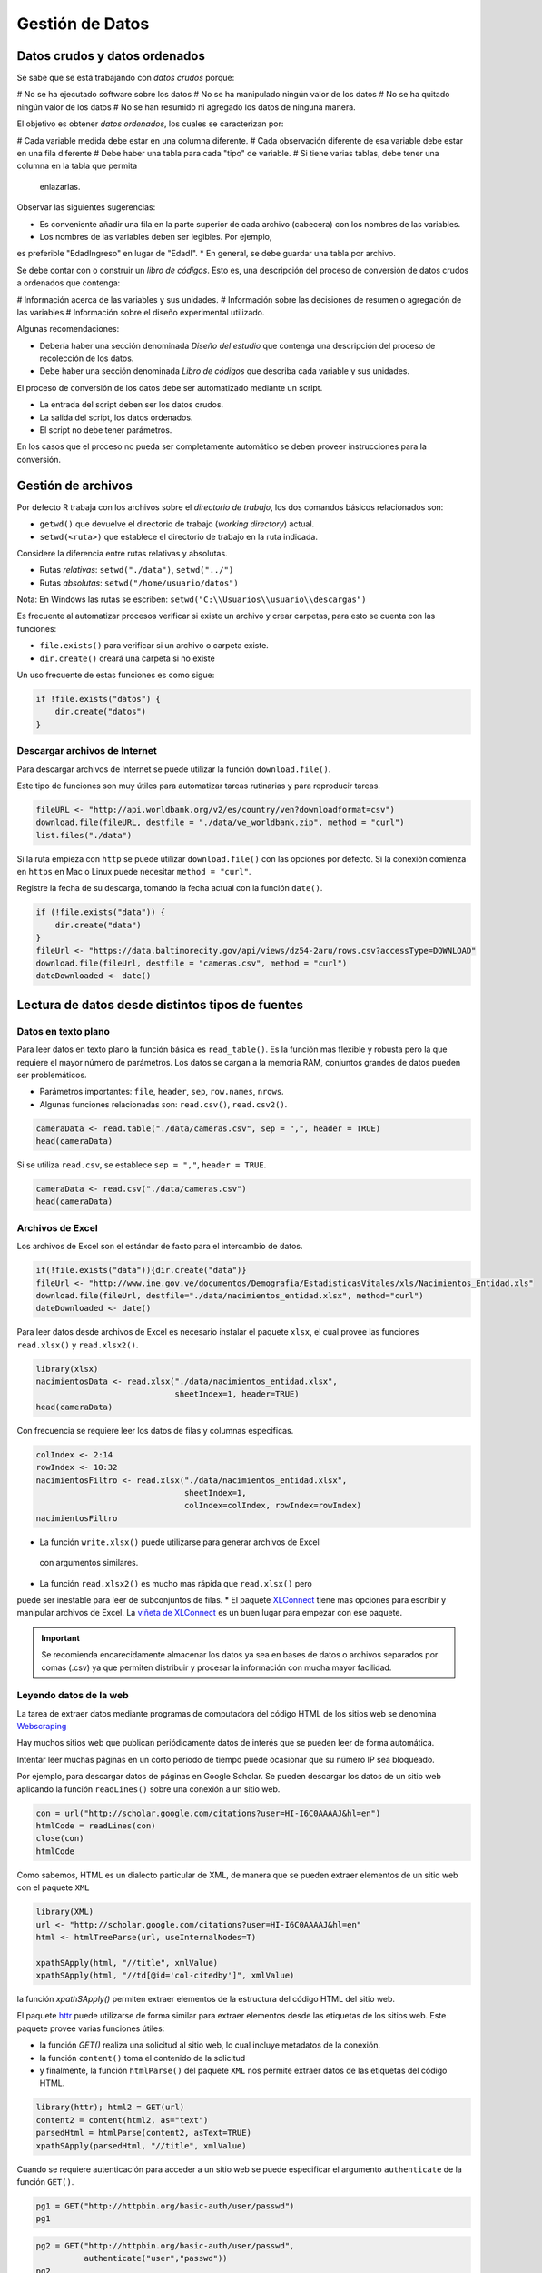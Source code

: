 ****************
Gestión de Datos
****************

Datos crudos y datos ordenados
==============================

Se sabe que se está trabajando con *datos crudos* porque:

# No se ha ejecutado software sobre los datos
# No se ha manipulado ningún valor de los datos
# No se ha quitado ningún valor de los datos
# No se han resumido ni agregado los datos de ninguna manera.

El objetivo es obtener *datos ordenados*, los cuales se caracterizan por:

# Cada variable medida debe estar en una columna diferente.
# Cada observación diferente de esa variable debe estar en una fila diferente
# Debe haber una tabla para cada "tipo" de variable.
# Si tiene varias tablas, debe tener una columna en la tabla que permita
  enlazarlas.

Observar las siguientes sugerencias:

* Es conveniente añadir una fila en la parte superior de cada archivo
  (cabecera) con los nombres de las variables.
* Los nombres de las variables deben ser legibles. Por ejemplo,
es preferible "EdadIngreso" en lugar de "EdadI".
* En general, se debe guardar una tabla por archivo.

Se debe contar con o construir un *libro de códigos*. Esto es, una descripción
del proceso de conversión de datos crudos a ordenados que contenga:

# Información acerca de las variables y sus unidades.
# Información sobre las decisiones de resumen o agregación de las variables
# Información sobre el diseño experimental utilizado.

Algunas recomendaciones:

* Debería haber una sección denominada *Diseño del estudio* que contenga una
  descripción del proceso de recolección de los datos.
* Debe haber una sección denominada *Libro de códigos* que describa cada
  variable y sus unidades.

El proceso de conversión de los datos debe ser automatizado mediante un script.

* La entrada del script deben ser los datos crudos.
* La salida del script, los datos ordenados.
* El script no debe tener parámetros.

En los casos que el proceso no pueda ser completamente automático se deben
proveer instrucciones para la conversión.

Gestión de archivos
===================

Por defecto R trabaja con los archivos sobre el *directorio de trabajo*,
los dos comandos básicos relacionados son:

* ``getwd()`` que devuelve el directorio de trabajo (*working directory*)
  actual.
* ``setwd(<ruta>)`` que establece el directorio de trabajo en la ruta indicada.

Considere la diferencia entre rutas relativas y absolutas.

* Rutas *relativas*: ``setwd("./data")``, ``setwd("../")``
* Rutas *absolutas*: ``setwd("/home/usuario/datos")``

Nota: En Windows las rutas se escriben:
``setwd("C:\\Usuarios\\usuario\\descargas")``

Es frecuente al automatizar procesos verificar si existe un archivo y crear
carpetas, para esto se cuenta con las funciones:

* ``file.exists()`` para verificar si un archivo o carpeta existe.
* ``dir.create()`` creará una carpeta si no existe

Un uso frecuente de estas funciones es como sigue:

.. code-block:: r

    if !file.exists("datos") {
        dir.create("datos")
    }

Descargar archivos de Internet
------------------------------

Para descargar archivos de Internet se puede utilizar la función
``download.file()``.

Este tipo de funciones son muy útiles para automatizar tareas rutinarias y
para reproducir tareas.

.. code-block:: r

    fileURL <- "http://api.worldbank.org/v2/es/country/ven?downloadformat=csv")
    download.file(fileURL, destfile = "./data/ve_worldbank.zip", method = "curl")
    list.files("./data")

Si la ruta empieza con ``http`` se puede utilizar ``download.file()`` con las
opciones por defecto. Si la conexión comienza en ``https`` en Mac o Linux
puede necesitar ``method = "curl"``.

Registre la fecha de su descarga, tomando la fecha actual con la función
``date()``.

.. code-block:: r

    if (!file.exists("data")) {
        dir.create("data")
    }
    fileUrl <- "https://data.baltimorecity.gov/api/views/dz54-2aru/rows.csv?accessType=DOWNLOAD"
    download.file(fileUrl, destfile = "cameras.csv", method = "curl")
    dateDownloaded <- date()

Lectura de datos desde distintos tipos de fuentes
=================================================

Datos en texto plano
--------------------

Para leer datos en texto plano la función básica es ``read_table()``. Es la
función mas flexible y robusta pero la que requiere el mayor número de
parámetros. Los datos se cargan a la memoria RAM, conjuntos grandes de datos
pueden ser problemáticos.

* Parámetros importantes: ``file``, ``header``, ``sep``, ``row.names``,
  ``nrows``.
* Algunas funciones relacionadas son: ``read.csv()``, ``read.csv2()``.

.. code-block:: r

    cameraData <- read.table("./data/cameras.csv", sep = ",", header = TRUE)
    head(cameraData)

Si se utiliza ``read.csv``, se establece ``sep = ","``, ``header = TRUE``.

.. code-block:: r

    cameraData <- read.csv("./data/cameras.csv")
    head(cameraData)

Archivos de Excel
-----------------

Los archivos de Excel son el estándar de facto para el intercambio de datos.

.. code-block:: r

    if(!file.exists("data")){dir.create("data")}
    fileUrl <- "http://www.ine.gov.ve/documentos/Demografia/EstadisticasVitales/xls/Nacimientos_Entidad.xls"
    download.file(fileUrl, destfile="./data/nacimientos_entidad.xlsx", method="curl")
    dateDownloaded <- date()

Para leer datos desde archivos de Excel es necesario instalar el paquete
``xlsx``, el cual provee las funciones ``read.xlsx()`` y ``read.xlsx2()``.

.. code-block:: r

    library(xlsx)
    nacimientosData <- read.xlsx("./data/nacimientos_entidad.xlsx",
                                 sheetIndex=1, header=TRUE)
    head(cameraData)

Con frecuencia se requiere leer los datos de filas y columnas especificas.

.. code-block:: r

    colIndex <- 2:14
    rowIndex <- 10:32
    nacimientosFiltro <- read.xlsx("./data/nacimientos_entidad.xlsx",
                                   sheetIndex=1,
                                   colIndex=colIndex, rowIndex=rowIndex)
    nacimientosFiltro

* La función ``write.xlsx()`` puede utilizarse para generar archivos de Excel
 con argumentos similares.
* La función ``read.xlsx2()`` es mucho mas rápida que ``read.xlsx()`` pero
puede ser inestable para leer de subconjuntos de filas.
* El paquete `XLConnect`_ tiene mas opciones para escribir y manipular
archivos de Excel. La `viñeta de XLConnect`_ es un buen lugar para empezar
con ese paquete.

.. important::

    Se recomienda encarecidamente almacenar los datos ya sea en bases de datos o
    archivos separados por comas (.csv) ya que permiten distribuir y procesar la
    información con mucha mayor facilidad.


.. _XLConnect: http://cran.r-project.org/web/packages/XLConnect/index.html
.. _viñeta de XLConnect: http://cran.r-project.org/web/packages/XLConnect/vignettes/XLConnect.pdf

Leyendo datos de la web
-----------------------

La tarea de extraer datos mediante programas de computadora del código HTML de
los sitios web se denomina `Webscraping`_

Hay muchos sitios web que publican periódicamente datos de interés que se
pueden leer de forma automática.

Intentar leer muchas páginas en un corto período de tiempo puede ocasionar
que su número IP sea bloqueado.

.. _Webscraping: http://en.wikipedia.org/wiki/Web_scraping)

Por ejemplo, para descargar datos de páginas en Google Scholar. Se pueden
descargar los datos de un sitio web aplicando la función ``readLines()``
sobre una conexión a un sitio web.

.. code-block:: r

    con = url("http://scholar.google.com/citations?user=HI-I6C0AAAAJ&hl=en")
    htmlCode = readLines(con)
    close(con)
    htmlCode

Como sabemos, HTML es un dialecto particular de XML, de manera que se pueden
extraer elementos de un sitio web con el paquete ``XML``

.. code-block:: r

    library(XML)
    url <- "http://scholar.google.com/citations?user=HI-I6C0AAAAJ&hl=en"
    html <- htmlTreeParse(url, useInternalNodes=T)

    xpathSApply(html, "//title", xmlValue)
    xpathSApply(html, "//td[@id='col-citedby']", xmlValue)

la función `xpathSApply()` permiten extraer elementos de la estructura del
código HTML del sitio web.

El paquete `httr`_ puede utilizarse de forma similar para extraer elementos
desde las etiquetas de los sitios web. Este paquete provee varias funciones
útiles:

* la función `GET()` realiza una solicitud al sitio web,
  lo cual incluye metadatos de la conexión.
* la función ``content()`` toma el contenido de la solicitud
* y finalmente, la función ``htmlParse()`` del paquete ``XML`` nos permite
  extraer datos de las etiquetas del código HTML.

.. code-block:: r

    library(httr); html2 = GET(url)
    content2 = content(html2, as="text")
    parsedHtml = htmlParse(content2, asText=TRUE)
    xpathSApply(parsedHtml, "//title", xmlValue)

Cuando se requiere autenticación para acceder a un sitio web se puede
especificar el argumento ``authenticate`` de la función ``GET()``.

.. code-block:: r

    pg1 = GET("http://httpbin.org/basic-auth/user/passwd")
    pg1

.. code-block:: r

    pg2 = GET("http://httpbin.org/basic-auth/user/passwd",
              authenticate("user","passwd"))
    pg2
    names(pg2)

Utilizando "manejadores".

.. code-block:: r

    google = handle("http://google.com")
    pg1 = GET(handle=google,path="/")
    pg2 = GET(handle=google,path="search")

Los manejadores preservan las configuraciones y los "cookies" a los largo de
solicitudes múltiples. Es la base de todas las solicitudes hechas a través
del paquete ``httr``

El blog `R Bloggers`_ tiene una gran cantidad de ejemplos de webscraping.
La ayuda del paquete `httr`_ ofrece muchos ejemplos útiles.

.. _R Bloggers: http://www.r-bloggers.com/?s=Web+Scraping
.. _httr: http://cran.r-project.org/web/packages/httr/httr.pdf


Leyendo desde APIs
------------------

Las interfaces de programación de aplicaciones (APIs por su acrónimo en inglés)
ofrecen mecanismos potentes y flexibles para acceder a los datos que subyacen en
las aplicaciones web.

La gran ventaja es que permiten hacer solicitudes específicas en lugar de
descargar conjuntos completos de datos, y porque permite compartir datos entre
sistemas distintos.

Es de particular interés extraer datos de las aplicaciones de las "redes
sociales". Para esto generalmente hay que crear una aplicación en uno
de estos sistemas y obtener las claves de autenticación de dicha aplicación.

El ejemplo de una conexión al API sería como sigue:

.. code-block:: r

    myapp = oauth_app("twitter",
                      key="yourConsumerKeyHere",
                      secret="yourConsumerSecretHere")
    sig = sign_oauth1.0(myapp,
                        token = "yourTokenHere",
                        token_secret = "yourTokenSecretHere")
    homeTL = GET("https://api.twitter.com/1.1/statuses/home_timeline.json", sig)

El estándar de facto de transferencia de información entre aplicaciones
mediante sus APIs es JSON (Javascript Object Notation),
es una forma de expresar información como valores del lenguaje javascript.

El paquete ``jsonlite`` provee funciones para el manejo de información en
formato JSON.

.. code-block:: r

    json1 = content(homeTL)
    json2 = jsonlite::fromJSON(toJSON(json1))
    json2[1,1:4]

* Las solicitudes de ``httr``,  ``GET()``, ``POST()``, ``PUT()``,
`DELETE()` ofrecen opciones para conexiones con autenticación.
* La mayoría de los APIs actuales utilizan mecanismos estándares de
  autenticación como OAUTH.
* ``httr`` funciona bien con Facebook, Google, Twitter, Github, etc.

Herramientas básicas para limpiar y manipular datos
===================================================

Un repaso sobre filtros
-----------------------

.. code-block:: r

    set.seed(13435)
    X <- data.frame("var1"=sample(1:5),"var2"=sample(6:10),"var3"=sample(11:15))
    X <- X[sample(1:5),]; X$var2[c(1,3)] = NA
    X

Se puede acceder a los datos de un data frame con una notación matricial
``data[num_fila, num_col|nombre_col]``. O bien de la forma
``data$nombre_col[num_fila]``.

Pasar un vector como índice permite reordenar o seleccionar (incluso
repetidas) filas y/o columnas del data frame.

Las columnas se pueden acceder ya sea por posición o por nombre.

.. code-block:: r

    X[,1]
    X[,"var1"]
    X[1:2,"var2"]

También se pueden aplicar filtros como expresiones lógicas. Estas devuelven
vectores lógicos.

.. code-block:: r

    X[(X$var1 <= 3 & X$var3 > 11), ]
    X[(X$var1 <= 3 | X$var3 > 15), ]

La función ``which()`` devuelve los índices para los que se cumple una
condición.

.. code-block:: r

    X[which(X$var2 > 8), ]

Para ordenar un vector se puede utilizar la función ``sort()``. El argumento
``decreasing`` indica si se ordena en orden decreciente,
y ``na.last`` si los valores faltantes se colocan al final.

.. code-block:: r

    sort(X$var1)
    sort(X$var1, decreasing=TRUE)
    sort(X$var2, na.last=TRUE)

La función ``order()`` devuelve una lista con los índices que permiten
reordenar una columna. Se pueden introducir columnas adicionales para romper
empates. Es útil para ordenar un data frame completo.

.. code-block:: r

    X[order(X$var1), ]
    X[order(X$var1,X$var3), ]

El paquete ``plyr`` ofrece un conjunto de herramientas para facilitar tareas
de separar, aplicar y combinar datos. La función ``arrange()`` de ``plyr``
ofrece un mecanismo mas comprensible para ordenar datos.

.. code-block:: r

    library(plyr)
    arrange(X, var1)
    arrange(X, desc(var1))

Para añadir un nueva variable a un data frame simplemente se asigna un vector
a un nuevo nombre de columna.

.. code-block:: r

    X$var4 <- rnorm(5)
    X

Se pueden añadir las funciones ``cbind()`` y ``rbind()`` para unir vectores o
data frames como columnas o filas respectivamente. Las dimensiones de los
objetos deben coincidir.

.. code-block:: r

Y <- cbind(X,rnorm(5))
Y

Mas sobre este tema en la `notas de Andrew Jaffe`_.

.. _notas de Andrew Jaffe: http://www.biostat.jhsph.edu/~ajaffe/lec_winterR/Lecture%202.pdf

Haciendo resúmenes de sus datos
-------------------------------

Para los siguientes ejemplos, empezar por descargar algunos datos de la web:

.. code-block:: r

    if(!file.exists("./data")){dir.create("./data")}
    fileUrl <- "https://data.baltimorecity.gov/api/views/k5ry-ef3g/rows.csv?accessType=DOWNLOAD"
    download.file(fileUrl,destfile="./data/restaurants.csv",method="curl")
    restData <- read.csv("./data/restaurants.csv")

Un pequeño vistazo a los datos descargados:

.. code-block:: r

    head(restData, n=3)
    tail(restData, n=3)

Se obtiene un resumen descriptivo:

.. code-block:: r
    summary(restData)

Información en mayor profundidad:

.. code-block:: r

    str(restData)

Los cuantiles de las variables cuantitativas:

.. code-block:: r

    quantile(restData$councilDistrict, na.rm=TRUE)
    quantile(restData$councilDistrict, probs=c(0.5,0.75,0.9))

Se construye una tabla de frecuencias

.. code-block:: r

    table(restData$zipCode, useNA="ifany")

Ahora una tabla de frecuencias cruzadas:

.. code-block:: r

    table(restData$councilDistrict, restData$zipCode)

Se verifica la existencia de valores faltantes:

.. code-block:: r

    sum(is.na(restData$councilDistrict))
    any(is.na(restData$councilDistrict))
    all(restData$zipCode > 0)

Valores faltantes por columna:

.. code-block:: r

    colSums(is.na(restData))
    all(colSums(is.na(restData))==0)

Frecuencia de valores con características particulares.

.. code-block:: r

    table(restData$zipCode %in% c("21212"))
    table(restData$zipCode %in% c("21212", "21213"))

Valores con características particulares.

.. code-block:: r

    restData[restData$zipCode %in% c("21212", "21213"), ]

Tablas cruzadas

Se toma como ejemplo de referencia la tabla `UCBAdmissions`. Se convierte a
data frame.

.. code-block:: r

    data(UCBAdmissions)
    DF = as.data.frame(UCBAdmissions)
    summary(DF)

Se crea una tabla de referencia cruzada, nótese como se utilizan los factores
``Gender`` y ``Admit``.

.. code-block:: r

    xt <- xtabs(Freq ~ Gender + Admit, data=DF)
    xt

Para crear *tablas planas*. Empezamos por crear una columna que nos permita
tener observaciones únicas. Luego se aplica la función ``ftable()`` (flat table)

.. code-block:: r

    warpbreaks$replicate <- rep(1:9, len = 54)
    xt = xtabs(breaks ~., data=warpbreaks)
    xt
    ftable(xt)

Para obtener una medida del uso de memoria de cualquier objeto mediante la
función ``object.size()``.

.. code-block:: r

    fakeData = rnorm(1e5)
    object.size(fakeData)
    print(object.size(fakeData),units="Mb")


Conectar con bases de datos
===========================


